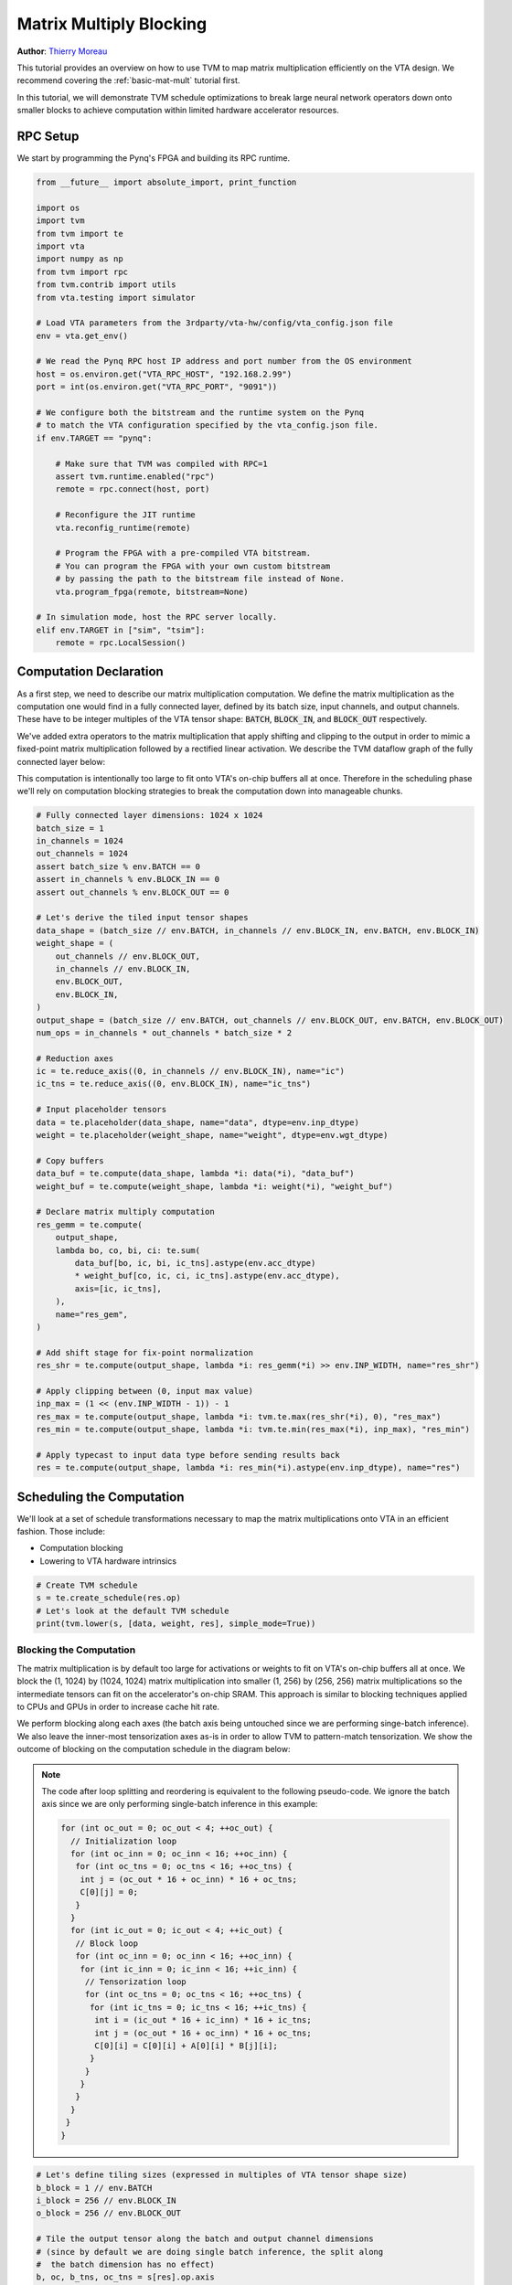 
.. DO NOT EDIT.
.. THIS FILE WAS AUTOMATICALLY GENERATED BY SPHINX-GALLERY.
.. TO MAKE CHANGES, EDIT THE SOURCE PYTHON FILE:
.. "topic/vta/tutorials/optimize/matrix_multiply_opt.py"
.. LINE NUMBERS ARE GIVEN BELOW.

.. only:: html

    .. note::
        :class: sphx-glr-download-link-note

        Click :ref:`here <sphx_glr_download_topic_vta_tutorials_optimize_matrix_multiply_opt.py>`
        to download the full example code

.. rst-class:: sphx-glr-example-title

.. _sphx_glr_topic_vta_tutorials_optimize_matrix_multiply_opt.py:


.. _vta-mat-mult-opt:

Matrix Multiply Blocking
========================
**Author**: `Thierry Moreau <https://homes.cs.washington.edu/~moreau/>`_

This tutorial provides an overview on how to use TVM to map matrix
multiplication efficiently on the VTA design.
We recommend covering the :ref:`basic-mat-mult` tutorial first.

In this tutorial, we will demonstrate TVM schedule optimizations to break large
neural network operators down onto smaller blocks to achieve computation within
limited hardware accelerator resources.

.. GENERATED FROM PYTHON SOURCE LINES 34-37

RPC Setup
---------
We start by programming the Pynq's FPGA and building its RPC runtime.

.. GENERATED FROM PYTHON SOURCE LINES 37-76

.. code-block:: default


    from __future__ import absolute_import, print_function

    import os
    import tvm
    from tvm import te
    import vta
    import numpy as np
    from tvm import rpc
    from tvm.contrib import utils
    from vta.testing import simulator

    # Load VTA parameters from the 3rdparty/vta-hw/config/vta_config.json file
    env = vta.get_env()

    # We read the Pynq RPC host IP address and port number from the OS environment
    host = os.environ.get("VTA_RPC_HOST", "192.168.2.99")
    port = int(os.environ.get("VTA_RPC_PORT", "9091"))

    # We configure both the bitstream and the runtime system on the Pynq
    # to match the VTA configuration specified by the vta_config.json file.
    if env.TARGET == "pynq":

        # Make sure that TVM was compiled with RPC=1
        assert tvm.runtime.enabled("rpc")
        remote = rpc.connect(host, port)

        # Reconfigure the JIT runtime
        vta.reconfig_runtime(remote)

        # Program the FPGA with a pre-compiled VTA bitstream.
        # You can program the FPGA with your own custom bitstream
        # by passing the path to the bitstream file instead of None.
        vta.program_fpga(remote, bitstream=None)

    # In simulation mode, host the RPC server locally.
    elif env.TARGET in ["sim", "tsim"]:
        remote = rpc.LocalSession()


.. GENERATED FROM PYTHON SOURCE LINES 77-98

Computation Declaration
-----------------------
As a first step, we need to describe our matrix multiplication computation.
We define the matrix multiplication as the computation one would find in a
fully connected layer, defined by its batch size, input channels, and output
channels.
These have to be integer multiples of the VTA tensor shape:
:code:`BATCH`, :code:`BLOCK_IN`, and :code:`BLOCK_OUT` respectively.

We've added extra operators to the matrix multiplication that apply
shifting and clipping to the output in order to mimic a fixed-point
matrix multiplication followed by a rectified linear activation.
We describe the TVM dataflow graph of the fully connected layer below:

.. image:: https://raw.githubusercontent.com/uwsampl/web-data/main/vta/tutorial/fc_dataflow.png
     :align: center

This computation is intentionally too large to fit onto VTA's on-chip
buffers all at once. Therefore in the scheduling phase we'll
rely on computation blocking strategies to break the computation down into
manageable chunks.

.. GENERATED FROM PYTHON SOURCE LINES 98-152

.. code-block:: default


    # Fully connected layer dimensions: 1024 x 1024
    batch_size = 1
    in_channels = 1024
    out_channels = 1024
    assert batch_size % env.BATCH == 0
    assert in_channels % env.BLOCK_IN == 0
    assert out_channels % env.BLOCK_OUT == 0

    # Let's derive the tiled input tensor shapes
    data_shape = (batch_size // env.BATCH, in_channels // env.BLOCK_IN, env.BATCH, env.BLOCK_IN)
    weight_shape = (
        out_channels // env.BLOCK_OUT,
        in_channels // env.BLOCK_IN,
        env.BLOCK_OUT,
        env.BLOCK_IN,
    )
    output_shape = (batch_size // env.BATCH, out_channels // env.BLOCK_OUT, env.BATCH, env.BLOCK_OUT)
    num_ops = in_channels * out_channels * batch_size * 2

    # Reduction axes
    ic = te.reduce_axis((0, in_channels // env.BLOCK_IN), name="ic")
    ic_tns = te.reduce_axis((0, env.BLOCK_IN), name="ic_tns")

    # Input placeholder tensors
    data = te.placeholder(data_shape, name="data", dtype=env.inp_dtype)
    weight = te.placeholder(weight_shape, name="weight", dtype=env.wgt_dtype)

    # Copy buffers
    data_buf = te.compute(data_shape, lambda *i: data(*i), "data_buf")
    weight_buf = te.compute(weight_shape, lambda *i: weight(*i), "weight_buf")

    # Declare matrix multiply computation
    res_gemm = te.compute(
        output_shape,
        lambda bo, co, bi, ci: te.sum(
            data_buf[bo, ic, bi, ic_tns].astype(env.acc_dtype)
            * weight_buf[co, ic, ci, ic_tns].astype(env.acc_dtype),
            axis=[ic, ic_tns],
        ),
        name="res_gem",
    )

    # Add shift stage for fix-point normalization
    res_shr = te.compute(output_shape, lambda *i: res_gemm(*i) >> env.INP_WIDTH, name="res_shr")

    # Apply clipping between (0, input max value)
    inp_max = (1 << (env.INP_WIDTH - 1)) - 1
    res_max = te.compute(output_shape, lambda *i: tvm.te.max(res_shr(*i), 0), "res_max")
    res_min = te.compute(output_shape, lambda *i: tvm.te.min(res_max(*i), inp_max), "res_min")

    # Apply typecast to input data type before sending results back
    res = te.compute(output_shape, lambda *i: res_min(*i).astype(env.inp_dtype), name="res")


.. GENERATED FROM PYTHON SOURCE LINES 153-161

Scheduling the Computation
--------------------------
We'll look at a set of schedule transformations necessary to map the
matrix multiplications onto VTA in an efficient fashion.
Those include:

- Computation blocking
- Lowering to VTA hardware intrinsics

.. GENERATED FROM PYTHON SOURCE LINES 161-168

.. code-block:: default



    # Create TVM schedule
    s = te.create_schedule(res.op)
    # Let's look at the default TVM schedule
    print(tvm.lower(s, [data, weight, res], simple_mode=True))


.. GENERATED FROM PYTHON SOURCE LINES 169-223

Blocking the Computation
~~~~~~~~~~~~~~~~~~~~~~~~
The matrix multiplication is by default too large for activations or weights
to fit on VTA's on-chip buffers all at once.
We block the (1, 1024) by (1024, 1024) matrix multiplication into
smaller (1, 256) by (256, 256) matrix multiplications so the intermediate
tensors can fit on the accelerator's on-chip SRAM.
This approach is similar to blocking techniques applied to CPUs and GPUs in
order to increase cache hit rate.

We perform blocking along each axes (the batch axis being untouched since
we are performing singe-batch inference).
We also leave the inner-most tensorization axes as-is in order to allow
TVM to pattern-match tensorization.
We show the outcome of blocking on the computation schedule in the diagram
below:

.. image:: https://raw.githubusercontent.com/uwsampl/web-data/main/vta/tutorial/blocking.png
     :align: center
     :width: 480px

.. note::

  The code after loop splitting and reordering is equivalent to the following
  pseudo-code. We ignore the batch axis since we are only performing single-batch
  inference in this example:

  .. code-block:: c

     for (int oc_out = 0; oc_out < 4; ++oc_out) {
       // Initialization loop
       for (int oc_inn = 0; oc_inn < 16; ++oc_inn) {
        for (int oc_tns = 0; oc_tns < 16; ++oc_tns) {
         int j = (oc_out * 16 + oc_inn) * 16 + oc_tns;
         C[0][j] = 0;
        }
       }
       for (int ic_out = 0; ic_out < 4; ++ic_out) {
        // Block loop
        for (int oc_inn = 0; oc_inn < 16; ++oc_inn) {
         for (int ic_inn = 0; ic_inn < 16; ++ic_inn) {
          // Tensorization loop
          for (int oc_tns = 0; oc_tns < 16; ++oc_tns) {
           for (int ic_tns = 0; ic_tns < 16; ++ic_tns) {
            int i = (ic_out * 16 + ic_inn) * 16 + ic_tns;
            int j = (oc_out * 16 + oc_inn) * 16 + oc_tns;
            C[0][i] = C[0][i] + A[0][i] * B[j][i];
           }
          }
         }
        }
       }
      }
     }

.. GENERATED FROM PYTHON SOURCE LINES 223-254

.. code-block:: default


    # Let's define tiling sizes (expressed in multiples of VTA tensor shape size)
    b_block = 1 // env.BATCH
    i_block = 256 // env.BLOCK_IN
    o_block = 256 // env.BLOCK_OUT

    # Tile the output tensor along the batch and output channel dimensions
    # (since by default we are doing single batch inference, the split along
    #  the batch dimension has no effect)
    b, oc, b_tns, oc_tns = s[res].op.axis
    b_out, b_inn = s[res].split(b, b_block)
    oc_out, oc_inn = s[res].split(oc, o_block)
    s[res].reorder(b_out, oc_out, b_inn, oc_inn)

    # Move intermediate computation into each output compute tile
    s[res_gemm].compute_at(s[res], oc_out)
    s[res_shr].compute_at(s[res], oc_out)
    s[res_max].compute_at(s[res], oc_out)
    s[res_min].compute_at(s[res], oc_out)

    # Apply additional loop split along reduction axis (input channel)
    b_inn, oc_inn, b_tns, oc_tns = s[res_gemm].op.axis
    ic_out, ic_inn = s[res_gemm].split(ic, i_block)

    # Reorder axes. We move the ic_out axis all the way out of the GEMM
    # loop to block along the reduction axis
    s[res_gemm].reorder(ic_out, b_inn, oc_inn, ic_inn, b_tns, oc_tns, ic_tns)

    # Let's look at the current TVM schedule after blocking
    print(tvm.lower(s, [data, weight, res], simple_mode=True))


.. GENERATED FROM PYTHON SOURCE LINES 255-262

Lowering Copies to DMA Transfers
~~~~~~~~~~~~~~~~~~~~~~~~~~~~~~~~
Next we set the buffer scopes to the corresponding on-chip VTA SRAM buffers.
We move the load loops into the matrix multiply computation loop to stage
memory loads such that they fit in the on-chip SRAM buffers.
Finally we annotate the load/store loop outer axes with the DMA copy pragma
to perform bulk memory transfers on VTA.

.. GENERATED FROM PYTHON SOURCE LINES 262-284

.. code-block:: default


    # Set scope of SRAM buffers
    s[data_buf].set_scope(env.inp_scope)
    s[weight_buf].set_scope(env.wgt_scope)
    s[res_gemm].set_scope(env.acc_scope)
    s[res_shr].set_scope(env.acc_scope)
    s[res_min].set_scope(env.acc_scope)
    s[res_max].set_scope(env.acc_scope)

    # Block data and weight cache reads
    s[data_buf].compute_at(s[res_gemm], ic_out)
    s[weight_buf].compute_at(s[res_gemm], ic_out)

    # Use DMA copy pragma on DRAM->SRAM operations
    s[data_buf].pragma(s[data_buf].op.axis[0], env.dma_copy)
    s[weight_buf].pragma(s[weight_buf].op.axis[0], env.dma_copy)

    # Use DMA copy pragma on SRAM->DRAM operation
    # (this implies that these copies should be performed along b_inn,
    # or result axis 2)
    s[res].pragma(s[res].op.axis[2], env.dma_copy)


.. GENERATED FROM PYTHON SOURCE LINES 285-290

Lowering Computation to VTA Compute Intrinsics
~~~~~~~~~~~~~~~~~~~~~~~~~~~~~~~~~~~~~~~~~~~~~~
The last phase is to lower the computation loops down to VTA hardware
intrinsics by mapping the matrix multiplication to tensor intrinsics,
and mapping the shift, and clipping computation to the vector ALU.

.. GENERATED FROM PYTHON SOURCE LINES 290-304

.. code-block:: default


    # Apply tensorization over the batch tensor tile axis
    s[res_gemm].tensorize(b_tns, env.gemm)

    # Add an ALU pragma over the shift and clipping operations
    s[res_shr].pragma(s[res_shr].op.axis[0], env.alu)
    s[res_min].pragma(s[res_min].op.axis[0], env.alu)
    s[res_max].pragma(s[res_max].op.axis[0], env.alu)

    # Let's look at the final lowered TVM schedule after lowering memory
    # loads/stores down to DMA copy intrinsics, and the computation down to
    # VTA compute intrinsics.
    print(vta.lower(s, [data, weight, res], simple_mode=True))


.. GENERATED FROM PYTHON SOURCE LINES 305-311

TVM Compilation and Verification
--------------------------------
After specifying the schedule, we can compile it into a TVM function.
We save the module so we can send it over RPC.
We run the function and verify it against a numpy implementation to
ensure correctness.

.. GENERATED FROM PYTHON SOURCE LINES 311-367

.. code-block:: default


    # Compile the TVM module
    my_gemm = vta.build(
        s, [data, weight, res], tvm.target.Target("ext_dev", host=env.target_host), name="my_gemm"
    )
    temp = utils.tempdir()
    my_gemm.save(temp.relpath("gemm.o"))
    remote.upload(temp.relpath("gemm.o"))
    f = remote.load_module("gemm.o")

    # Get the remote device context
    ctx = remote.ext_dev(0)

    # Initialize the data and weight arrays randomly in the int range of (-128, 128]
    data_np = np.random.randint(-128, 128, size=(batch_size, in_channels)).astype(data.dtype)
    weight_np = np.random.randint(-128, 128, size=(out_channels, in_channels)).astype(weight.dtype)

    # Apply packing to the data and weight arrays from a 2D to a 4D packed layout
    data_packed = data_np.reshape(
        batch_size // env.BATCH, env.BATCH, in_channels // env.BLOCK_IN, env.BLOCK_IN
    ).transpose((0, 2, 1, 3))
    weight_packed = weight_np.reshape(
        out_channels // env.BLOCK_OUT, env.BLOCK_OUT, in_channels // env.BLOCK_IN, env.BLOCK_IN
    ).transpose((0, 2, 1, 3))

    # Format the input/output arrays with tvm.nd.array to the DLPack standard
    data_nd = tvm.nd.array(data_packed, ctx)
    weight_nd = tvm.nd.array(weight_packed, ctx)
    res_nd = tvm.nd.array(np.zeros(output_shape).astype(res.dtype), ctx)

    # Clear stats
    if env.TARGET in ["sim", "tsim"]:
        simulator.clear_stats()

    # Invoke the module to perform the computation
    f(data_nd, weight_nd, res_nd)

    # Verify against numpy implementation
    res_ref = np.dot(data_np.astype(env.acc_dtype), weight_np.T.astype(env.acc_dtype))
    res_ref = res_ref >> env.INP_WIDTH
    res_ref = np.clip(res_ref, 0, inp_max)
    res_ref = res_ref.astype(res.dtype)
    res_ref = res_ref.reshape(
        batch_size // env.BATCH, env.BATCH, out_channels // env.BLOCK_OUT, env.BLOCK_OUT
    ).transpose((0, 2, 1, 3))
    np.testing.assert_equal(res_ref, res_nd.numpy())

    # Print stats
    if env.TARGET in ["sim", "tsim"]:
        sim_stats = simulator.stats()
        print("Execution statistics:")
        for k, v in sim_stats.items():
            print("\t{:<16}: {:>16}".format(k, v))

    print("Successful blocked matrix multiply test!")


.. GENERATED FROM PYTHON SOURCE LINES 368-375

Summary
-------
This tutorial demonstrates how TVM scheduling primitives can achieve
computation blocking for a matrix multiplication example.
This allows us to map arbitrarily large computation onto limited
hardware accelerator resources.


